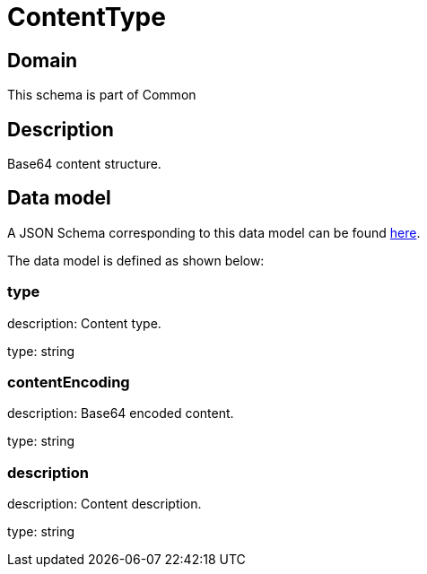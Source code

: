= ContentType

[#domain]
== Domain

This schema is part of Common

[#description]
== Description

Base64 content structure.


[#data_model]
== Data model

A JSON Schema corresponding to this data model can be found https://tmforum.org[here].

The data model is defined as shown below:


=== type
description: Content type.

type: string


=== contentEncoding
description: Base64 encoded content.

type: string


=== description
description: Content description.

type: string


